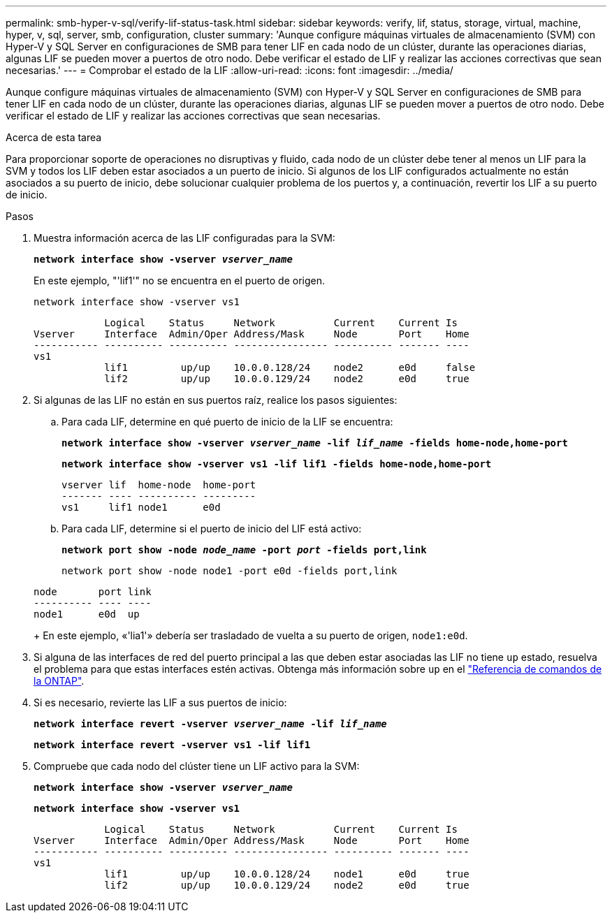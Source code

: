 ---
permalink: smb-hyper-v-sql/verify-lif-status-task.html 
sidebar: sidebar 
keywords: verify, lif, status, storage, virtual, machine, hyper, v, sql, server, smb, configuration, cluster 
summary: 'Aunque configure máquinas virtuales de almacenamiento (SVM) con Hyper-V y SQL Server en configuraciones de SMB para tener LIF en cada nodo de un clúster, durante las operaciones diarias, algunas LIF se pueden mover a puertos de otro nodo. Debe verificar el estado de LIF y realizar las acciones correctivas que sean necesarias.' 
---
= Comprobar el estado de la LIF
:allow-uri-read: 
:icons: font
:imagesdir: ../media/


[role="lead"]
Aunque configure máquinas virtuales de almacenamiento (SVM) con Hyper-V y SQL Server en configuraciones de SMB para tener LIF en cada nodo de un clúster, durante las operaciones diarias, algunas LIF se pueden mover a puertos de otro nodo. Debe verificar el estado de LIF y realizar las acciones correctivas que sean necesarias.

.Acerca de esta tarea
Para proporcionar soporte de operaciones no disruptivas y fluido, cada nodo de un clúster debe tener al menos un LIF para la SVM y todos los LIF deben estar asociados a un puerto de inicio. Si algunos de los LIF configurados actualmente no están asociados a su puerto de inicio, debe solucionar cualquier problema de los puertos y, a continuación, revertir los LIF a su puerto de inicio.

.Pasos
. Muestra información acerca de las LIF configuradas para la SVM:
+
`*network interface show -vserver _vserver_name_*`

+
En este ejemplo, "'lif1'" no se encuentra en el puerto de origen.

+
`network interface show -vserver vs1`

+
[listing]
----

            Logical    Status     Network          Current    Current Is
Vserver     Interface  Admin/Oper Address/Mask     Node       Port    Home
----------- ---------- ---------- ---------------- ---------- ------- ----
vs1
            lif1         up/up    10.0.0.128/24    node2      e0d     false
            lif2         up/up    10.0.0.129/24    node2      e0d     true
----
. Si algunas de las LIF no están en sus puertos raíz, realice los pasos siguientes:
+
.. Para cada LIF, determine en qué puerto de inicio de la LIF se encuentra:
+
`*network interface show -vserver _vserver_name_ -lif _lif_name_ -fields home-node,home-port*`

+
`*network interface show -vserver vs1 -lif lif1 -fields home-node,home-port*`

+
[listing]
----

vserver lif  home-node  home-port
------- ---- ---------- ---------
vs1     lif1 node1      e0d
----
.. Para cada LIF, determine si el puerto de inicio del LIF está activo:
+
`*network port show -node _node_name_ -port _port_ -fields port,link*`

+
`network port show -node node1 -port e0d -fields port,link`

+
[listing]
----

node       port link
---------- ---- ----
node1      e0d  up
----
+
En este ejemplo, «'lia1'» debería ser trasladado de vuelta a su puerto de origen, `node1:e0d`.



. Si alguna de las interfaces de red del puerto principal a las que deben estar asociadas las LIF no tiene `up` estado, resuelva el problema para que estas interfaces estén activas. Obtenga más información sobre `up` en el link:https://docs.netapp.com/us-en/ontap-cli/up.html["Referencia de comandos de la ONTAP"^].
. Si es necesario, revierte las LIF a sus puertos de inicio:
+
`*network interface revert -vserver _vserver_name_ -lif _lif_name_*`

+
`*network interface revert -vserver vs1 -lif lif1*`

. Compruebe que cada nodo del clúster tiene un LIF activo para la SVM:
+
`*network interface show -vserver _vserver_name_*`

+
`*network interface show -vserver vs1*`

+
[listing]
----

            Logical    Status     Network          Current    Current Is
Vserver     Interface  Admin/Oper Address/Mask     Node       Port    Home
----------- ---------- ---------- ---------------- ---------- ------- ----
vs1
            lif1         up/up    10.0.0.128/24    node1      e0d     true
            lif2         up/up    10.0.0.129/24    node2      e0d     true
----

